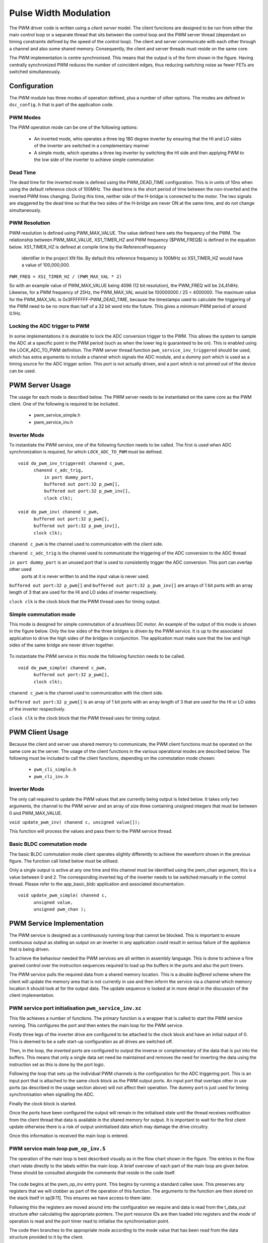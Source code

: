 Pulse Width Modulation
======================

The PWM driver code is written using a *client server* model. The client functions are designed to be run from either the main
control loop or a separate thread that sits between the control loop and the PWM server thread (dependant on timing constraints
defined by the speed of the control loop).  The client and server communicate with each other through a channel and also some
shared memory.  Consequently, the client and server threads must reside on the same core.

The PWM implementation is centre synchronised. This means that the output is of the form shown in the figure. Having centrally
synchronized PWM reduces the number of coincident edges, thus reducing switching noise as fewer FETs are switched simultaneously.

  .. image:: images/pwmFig.pdf
     :align: center

Configuration
+++++++++++++

The PWM module has three modes of operation defined, plus a number of other options. The modes are defined in ``dsc_config.h`` that
is part of the application code. 

PWM Modes
~~~~~~~~~

The PWM operation mode can be one of the following options:

   * An inverted mode, whis operates a three leg 180 degree inverter by ensuring that the HI and LO sides of the inverter are switched
     in a complementary manner
   * A simple mode, which operates a three leg inverter by switching the HI side and then applying PWM to the low side of the inverter
     to achieve simple commutation


Dead Time
~~~~~~~~~

The dead time for the inverted mode is defined using the PWM_DEAD_TIME configuration. This is in units of 10ns when using the default reference
clock of 100MHz.  The dead time is the short period of time between the non-inverted and the inverted PWM lines changing.  During this time,
neither side of the H-bridge is connected to the motor. The two signals are staggered by the dead time so that the two sides of the H-bridge
are never ON at the same time, and do not change simultaneously.

PWM Resolution
~~~~~~~~~~~~~~

PWM resolution is defined using PWM_MAX_VALUE. The value defined here sets the frequency of the PWM. The relationship between PWM_MAX_VALUE,
XS1_TIMER_HZ and PWM frequency ($PWM_FREQ$) is defined in the equation below. XS1_TIMER_HZ is defined at compile time by the ReferenceFrequency
 identifier in the project XN file. By default this reference frequency is 100MHz so XS1_TIMER_HZ would have a value of 100,000,000.

``PWM_FREQ = XS1_TIMER_HZ / (PWM_MAX_VAL * 2)``

So with an example value of PWM_MAX_VALUE being 4096 (12 bit resolution), the PWM_FREQ will be 24,414Hz.  Likewise, for a PWM frequency
of 25Hz, the PWM_MAX_VAL would be 100000000 / 25 = 4000000.  The maximum value for the PWM_MAX_VAL is 0x3FFFFFFF-PWM_DEAD_TIME, because
the timestamps used to calculate the triggering of the PWM need to be no more than half of a 32 bit word into the future.  This gives
a minimum PWM period of around 0.1Hz.



Locking the ADC trigger to PWM
~~~~~~~~~~~~~~~~~~~~~~~~~~~~~~

In some implementations it is desirable to lock the ADC conversion trigger to the PWM. This allows the system to sample the ADC at a
specific point in the PWM period (such as when the lower leg is guaranteed to be on). This is enabled using the LOCK_ADC_TO_PWM
definition.  The PWM server thread function ``pwm_service_inv_triggered`` should be used, which has extra arguments to include a channel
which signals the ADC module, and a dummy port which is used as a timing source for the ADC trigger action.  This port is not actually
driven, and a port which is not pinned out of the device can be used.


PWM Server Usage
++++++++++++++++

The usage for each mode is described below. The PWM server needs to be instantiated on the same core as the PWM client. One of the following
is required to be included.

  * pwm_service_simple.h
  * pwm_service_inv.h


Inverter Mode
~~~~~~~~~~~~~

To instantiate the PWM service, one of the following function needs to be called.  The first is used when ADC synchronization is required,
for which ``LOCK_ADC_TO_PWM`` must be defined.

::

  void do_pwm_inv_triggered( chanend c_pwm,
        chanend c_adc_trig, 
	    in port dummy_port, 
	    buffered out port:32 p_pwm[],  
	    buffered out port:32 p_pwm_inv[], 
	    clock clk);

  void do_pwm_inv( chanend c_pwm,
        buffered out port:32 p_pwm[],  
        buffered out port:32 p_pwm_inv[], 
        clock clk);

``chanend c_pwm`` is the channel used to communication with the client side.

``chanend c_adc_trig`` is the channel used to communicate the triggering of the ADC conversion to the ADC thread

``in port dummy_port`` is an unused port that is used to consistently trigger the ADC conversion. This port can overlap other used
 ports at it is never written to and the input value is never used.

``buffered out port:32 p_pwm[]`` and ``buffered out port:32 p_pwm_inv[]`` are arrays of 1 bit ports with an array length of 3 that
are used for the HI and LO sides of inverter respectively.

``clock clk`` is the clock block that the PWM thread uses for timing output.



Simple commutation mode
~~~~~~~~~~~~~~~~~~~~~~~

This mode is designed for simple commutation of a brushless DC motor. An example of the output of this mode is shown in the figure
below.  Only the low sides of the three bridges is driven by the PWM service.  It is up to the associated application to drive
the high sides of the bridges in conjunction.  The application must make sure that the low and high sides of the same bridge are
never driven together.


  .. image:: images/bldcpwm.pdf
     :width: 100%

To instantiate the PWM service in this mode the following function needs to be called.

::

  void do_pwm_simple( chanend c_pwm, 
	buffered out port:32 p_pwm[], 
	clock clk);


``chanend c_pwm`` is the channel used to communication with the client side.

``buffered out port:32 p_pwm[]`` is an array of 1 bit ports with an array length of 3 that are used for the HI or LO sides of the
inverter respectively.

``clock clk`` is the clock block that the PWM thread uses for timing output.

PWM Client Usage
++++++++++++++++

Because the client and server use shared memory to communicate, the PWM client functions must be operated on the same core as the
server. The usage of the client functions in the various operational modes are described below. The following must be included to
call the client functions, depending on the commutation mode chosen:

  * ``pwm_cli_simple.h``
  * ``pwm_cli_inv.h``


Inverter Mode
~~~~~~~~~~~~~

The only call required to update the PWM values that are currently being output is listed below. It takes only two arguments, the
channel to the PWM server and an array of size three containing unsigned integers that must be between 0 and PWM_MAX_VALUE.

``void update_pwm_inv( chanend c, unsigned value[]);``

This function will process the values and pass them to the PWM service thread.

Basic BLDC commutation mode
~~~~~~~~~~~~~~~~~~~~~~~~~~~

The basic BLDC commutation mode client operates slightly differently to achieve the waveform shown in the previous figure. The function
call listed below must be utilised. 

Only a single output is active at any one time and this channel must be identified using the pwm_chan argument, this is a value between
0 and 2. The corresponding inverted leg of the inverter needs to be switched manually in the control thread. Please refer to the
app_basic_bldc application and associated documentation. 

::

  void update_pwm_simple( chanend c, 
	unsigned value, 
	unsigned pwm_chan );


PWM Service Implementation
++++++++++++++++++++++++++

The PWM service is designed as a continuously running loop that cannot be blocked. This is important to ensure continuous output as stalling
an output on an inverter in any application could result in serious failure of the appliance that is being driven.

To achieve the behaviour needed the PWM services are all written in assembly language. This is done to achieve a fine grained control over
the instruction sequences required to load up the buffers in the ports and also the port timers.

The PWM service pulls the required data from a shared memory location. This is a *double buffered* scheme where the client will update the memory
area that is not currently in use and then inform the service via a channel which memory location it should look at for the output data. The
update sequence is looked at in more detail in the discussion of the client implementation.

PWM service port initialisation ``pwm_service_inv.xc``
~~~~~~~~~~~~~~~~~~~~~~~~~~~~~~~~~~~~~~~~~~~~~~~~~~~~~~

This file achieves a number of functions. The primary function is a wrapper that is called to start the PWM service running. This configures the
port and then enters the main loop for the PWM service.

Firstly three legs of the inverter drive are configured to be attached to the clock block and have an initial output of 0. This is deemed to be a
safe start-up configuration as all drives are switched off.

Then, in the loop, the *inverted* ports are configured to output the inverse or complementary of the data that is put into the buffers. This means
that only a single data set need be maintained and removes the need for inverting the data using the instruction set as this is done by the
port logic.

Following the loop that sets up the individual PWM channels is the configuration for the ADC triggering port. This is an input port that is attached
to the same clock block as the PWM output ports. An input port that overlaps other in use ports (as described in the usage section above) will not
affect their operation. The dummy port is just used for timing synchronisation when signalling the ADC.

Finally the clock block is started.

Once the ports have been configured the output will remain in the initialised state until the thread receives notification from the client thread
that data is available in the shared memory for output. It is important to wait for the first client update otherwise there is a risk of output
uninitialised data which may damage the drive circuitry.

Once this information is received the main loop is entered.

PWM service main loop ``pwm_op_inv.S``
~~~~~~~~~~~~~~~~~~~~~~~~~~~~~~~~~~~~~~

The operation of the main loop is best described visually as in the flow chart shown in the figure. The entries in the flow chart relate directly
to the labels within the main loop.  A brief overview of each part of the main loop are given below. These should be consulted alongside the
comments that reside in the code itself.

  .. image:: images/pwm_loop.pdf
     :width: 100%

The code begins at the pwm_op_inv entry point. This begins by running a standard callee save. This preserves any registers that we will clobber
as part of the operation of this function. The arguments to the function are then stored on the stack itself in sp[8:11]. This ensures we have
access to them later.

Following this the registers are moved around into the configuration we require and data is read from the t_data_out structure after calculating
the appropriate pointers. The port resource IDs are then loaded into registers and the *mode* of operation is read and the port timer read to
initialise the synchronisation point.

The code then branches to the appropriate mode according to the mode value that has been read from the data structure provided to
it by the client.

Loop modes
~~~~~~~~~~

To achieve the required output, the port buffers are used to create the extremely short or long pulses as shown in
the figure. The green boxes indicate a buffer of data that is output from the port.

  .. image:: images/bufferedPWM.pdf
     :width: 100%

This method of output requires a combination of one or two buffer outputs depending on the length of these pulses. Rather than calculate
these during runtime the client will ascertain the particular combination of outputs required and then will define the mode. The different
buffering output modes are individually implemented to reduce branching overhead within the loop.

At the entrance to the loop mode (taking PWM_MODE_4 as the working example) the mode value is replaced with the channel end resource ID. We
then enter the core of the PWM service loop. The loop will setup each of the ports in sequence, calculating the appropriate port timer
value from the data set that is provided by the client.

When the option to lock the ADC to PWM is required then the system will block on the in instruction while it waits for the timer on the dummy
port. Once the port timer reaches the required value the thread will output the token to the ADC thread.

If the ADC to PWM lock is not utilised then the thread will pause on the next setpt instruction until that particular port timer value is met
and the data is output. The ports are loaded in reverse order to turn them off at the correct time. Once all of the channels are reloaded the
thread will check for data on the update channel. If data is found then it will immediately enter GO_UPDATE_M1 otherwise it will continue through
the loop calculating the next synchronisation point and looping back to the top of the output sequence.

If the system branches to update then it will execute a sequence very similar to the entry of the function, reading the data out of the data
structure and setting up the relevant memory pointers. The update for PWM_MODE_[1:6] loops are all the same. In the case of PWM_MODE_7 the
update sequence is slightly different due to the fact that the event is likely to occur when one of the channels is high. This means that a
further output is required before receiving the update from the client.

+----------------+------------------------------------+
| MODE           | PWM pulse pattern                  |
+----------------+------------------------------------+
| 1              | 3 short                            |
+----------------+------------------------------------+
| 2              | 2 short + 1 standard               |
+----------------+------------------------------------+
| 3              | 1 short + 2 standard               |
+----------------+------------------------------------+
| 4              | 3 standard                         |
+----------------+------------------------------------+
| 5              | 1 short + 1 standard + 1 very long |
+----------------+------------------------------------+
| 6              | 1 very long + 2 standard           |
+----------------+------------------------------------+
| 7              | 2 short + 1 very long              |
+----------------+------------------------------------+

To drive the ports, the PWM uses the 32 bit buffered ports. The *short* pulse, which is known as a *SINGLE* internally, is one where the duration of the
pulse is shorter than 32 reference clock cycles, and the buffer is silled with an appropriate bit pattern to generate the pulse.  The *very long* pulses,
known as *LONG_SINGLE*,  are within 31 reference clocks of the PWM_MAX_VALUE and are therefore similar to the *short* pulses.  The *standard* pulses, known
as *DOUBLE*, output both the rising edge and falling edge as separate words, hence the name double.

Note that the mode consisting of three very long pulses is not catered for.  The client clips the values if this case is attempted.

PWM Client Implementation
+++++++++++++++++++++++++

Before a specific client for the inverting mode starts, it needs to let the server thread know where its shared memory control buffers are.  A call
to ``pwm_share_control_buffer_address_with_server`` will pass this information to the server.  Each client can only talk to one server, but since
multiple client/server components can co-exist, each must have its own memory buffer.

The PWM client is required to do a number of functions to provide the correct data to the PWM service that outputs the correct values and timings
to the ports. The PWM client must:

   * Calculate the output values
   * Calculate the timing values (taking into account dead time)
   * Sort the ports into time order
   * Ascertain the loop mode required
   * Maintain the shared data set, including which buffer is in use and which one can be updated

Taking the inverter mode as our working example (located in ``module_dsc_pwm/src/dsc_pwm_cli/pwm_cli_inv``) the function update_pwm_inv(...) first
saves the PWM values for later use and then initialises the channel ordering array to assume a sequential order of output. 

Following this the calculation of the timings and output values are done for each of the channel. This is done by passing the relevant PWM value
and data set references to the calculate_data_out_ref(...). This function also ascertains the type of output which can be one of three values
SINGLE, DOUBLE and LONG_SINGLE.

Once the calculations for each of the PWM channels is completed they can be ordered. This is done using the order_pwm(...) function. This orders
the values in the channel ID buffer and also works out the loop mode that is required.

When the values have been ordered and the loop mode calculated the buffer number is passed to the PWM service to indicate an update.



